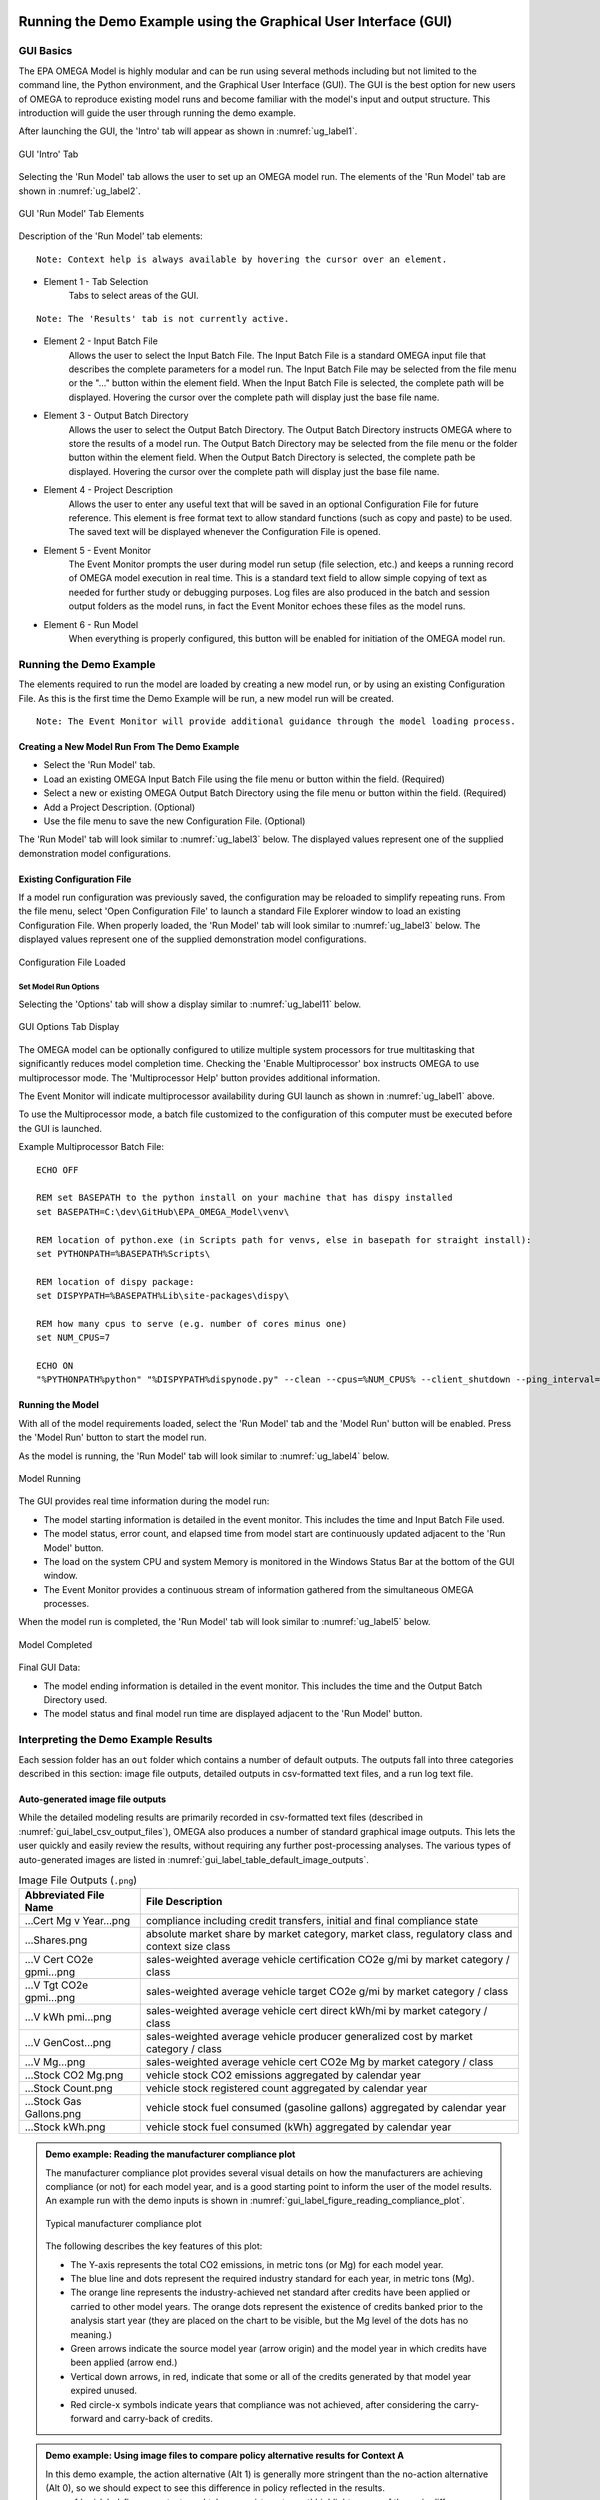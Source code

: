 .. image:: _static/epa_logo_1.jpg

.. _running_and_understanding_the_demo_label:

Running the Demo Example using the Graphical User Interface (GUI)
=================================================================

.. _graphical_user_interface_label:

GUI Basics
^^^^^^^^^^
The EPA OMEGA Model is highly modular and can be run using several methods including but not limited to the command line, the Python environment, and the Graphical User Interface (GUI).  The GUI is the best option for new users of OMEGA to reproduce existing model runs and become familiar with the model's input and output structure.  This introduction will guide the user through running the demo example.

After launching the GUI, the 'Intro' tab will appear as shown in :numref:`ug_label1`.

.. _ug_label1:
.. figure:: _static/gui_figures/gui_intro_page.jpg
    :align: center

    GUI 'Intro' Tab

Selecting the 'Run Model' tab allows the user to set up an OMEGA model run. The elements of the 'Run Model' tab are shown in :numref:`ug_label2`.

.. _ug_label2:
.. figure:: _static/gui_figures/gui_run_model_page_elements.jpg
    :align: center

    GUI 'Run Model' Tab Elements

Description of the 'Run Model' tab elements:

.. highlight:: none

::

    Note: Context help is always available by hovering the cursor over an element.

*  Element 1 - Tab Selection
    Tabs to select areas of the GUI.

::

    Note: The 'Results' tab is not currently active.

*  Element 2 - Input Batch File
    Allows the user to select the Input Batch File.  The Input Batch File is a standard OMEGA input file that describes the complete parameters for a model run.  The Input Batch File may be selected from the file menu or the "..." button within the element field.  When the Input Batch File is selected, the complete path will be displayed.  Hovering the cursor over the complete path will display just the base file name.

*  Element 3 - Output Batch Directory
    Allows the user to select the Output Batch Directory.  The Output Batch Directory instructs OMEGA where to store the results of a model run.  The Output Batch Directory may be selected from the file menu or the folder button within the element field.  When the Output Batch Directory is selected, the complete path be displayed.  Hovering the cursor over the complete path will display just the base file name.

*  Element 4 - Project Description
    Allows the user to enter any useful text that will be saved in an optional Configuration File for future reference.  This element is free format text to allow standard functions (such as copy and paste) to be used.  The saved text will be displayed whenever the Configuration File is opened.

*  Element 5 - Event Monitor
    The Event Monitor prompts the user during model run setup (file selection, etc.) and keeps a running record of OMEGA model execution in real time.  This is a standard text field to allow simple copying of text as needed for further study or debugging purposes. Log files are also produced in the batch and session output folders as the model runs, in fact the Event Monitor echoes these files as the model runs.

*  Element 6 - Run Model
    When everything is properly configured, this button will be enabled for initiation of the OMEGA model run.

Running the Demo Example
^^^^^^^^^^^^^^^^^^^^^^^^
The elements required to run the model are loaded by creating a new model run, or by using an existing Configuration File.  As this is the first time the Demo Example will be run, a new model run will be created.

::

    Note: The Event Monitor will provide additional guidance through the model loading process.

Creating a New Model Run From The Demo Example
----------------------------------------------
* Select the 'Run Model' tab.
* Load an existing OMEGA Input Batch File using the file menu or button within the field.  (Required)
* Select a new or existing OMEGA Output Batch Directory using the file menu or button within the field.  (Required)
* Add a Project Description.  (Optional)
* Use the file menu to save the new Configuration File.  (Optional)

The 'Run Model' tab will look similar to :numref:`ug_label3` below.  The displayed values represent one of the supplied demonstration model configurations.

Existing Configuration File
---------------------------
If a model run configuration was previously saved, the configuration may be reloaded to simplify repeating runs.  From the file menu, select 'Open Configuration File' to launch a standard File Explorer window to load an existing Configuration File.  When properly loaded, the 'Run Model' tab will look similar to :numref:`ug_label3` below.  The displayed values represent one of the supplied demonstration model configurations.

.. _ug_label3:
.. figure:: _static/gui_figures/gui_model_loaded.jpg
    :align: center

    Configuration File Loaded

Set Model Run Options
+++++++++++++++++++++
Selecting the 'Options' tab will show a display similar to :numref:`ug_label11` below.

.. _ug_label11:
.. figure:: _static/gui_figures/gui_options_page.jpg
    :align: center

    GUI Options Tab Display

The OMEGA model can be optionally configured to utilize multiple system processors for true multitasking that significantly reduces model completion time. Checking the 'Enable Multiprocessor' box instructs OMEGA to use multiprocessor mode. The 'Multiprocessor Help' button provides additional information.

The Event Monitor will indicate multiprocessor availability during GUI launch as shown in :numref:`ug_label1` above.

To use the Multiprocessor mode, a batch file customized to the configuration
of this computer must be executed before the GUI is launched.

Example Multiprocessor Batch File:

::

    ECHO OFF

    REM set BASEPATH to the python install on your machine that has dispy installed
    set BASEPATH=C:\dev\GitHub\EPA_OMEGA_Model\venv\

    REM location of python.exe (in Scripts path for venvs, else in basepath for straight install):
    set PYTHONPATH=%BASEPATH%Scripts\

    REM location of dispy package:
    set DISPYPATH=%BASEPATH%Lib\site-packages\dispy\

    REM how many cpus to serve (e.g. number of cores minus one)
    set NUM_CPUS=7

    ECHO ON
    "%PYTHONPATH%python" "%DISPYPATH%dispynode.py" --clean --cpus=%NUM_CPUS% --client_shutdown --ping_interval=15 --daemon --zombie_interval=1

.. _ug_run_the_model:

Running the Model
-----------------
With all of the model requirements loaded, select the 'Run Model' tab and the 'Model Run' button will be enabled.  Press the 'Model Run' button to start the model run.

As the model is running, the 'Run Model' tab will look similar to :numref:`ug_label4` below.

.. _ug_label4:
.. figure:: _static/gui_figures/gui_model_running.jpg
    :align: center

    Model Running

The GUI provides real time information during the model run:

* The model starting information is detailed in the event monitor.  This includes the time and Input Batch File used.
* The model status, error count, and elapsed time from model start are continuously updated adjacent to the 'Run Model' button.
* The load on the system CPU and system Memory is monitored in the Windows Status Bar at the bottom of the GUI window.
* The Event Monitor provides a continuous stream of information gathered from the simultaneous OMEGA processes.

When the model run is completed, the 'Run Model' tab will look similar to :numref:`ug_label5` below.

.. _ug_label5:
.. figure:: _static/gui_figures/gui_model_complete.jpg
    :align: center

    Model Completed

Final GUI Data:

* The model ending information is detailed in the event monitor.  This includes the time and the Output Batch Directory used.
* The model status and final model run time are displayed adjacent to the 'Run Model' button.

Interpreting the Demo Example Results
^^^^^^^^^^^^^^^^^^^^^^^^^^^^^^^^^^^^^

Each session folder has an ``out`` folder which contains a number of default outputs.  The outputs fall into three categories described in this section: image file outputs, detailed outputs in csv-formatted text files, and a run log text file.

.. _gui_label_graphical_output:

Auto-generated image file outputs
---------------------------------

While the detailed modeling results are primarily recorded in csv-formatted text files (described in :numref:`gui_label_csv_output_files`), OMEGA also produces a number of standard graphical image outputs. This lets the user quickly and easily review the results, without requiring any further post-processing analyses. The various types of auto-generated images are listed in :numref:`gui_label_table_default_image_outputs`.

.. _gui_label_table_default_image_outputs:
.. csv-table:: Image File Outputs (``.png``)
    :widths: auto
    :header-rows: 1

    Abbreviated File Name, File Description
    ...Cert Mg v Year...png,"compliance including credit transfers, initial and final compliance state"
    ...Shares.png,"absolute market share by market category, market class, regulatory class and context size class"
    ...V Cert CO2e gpmi...png,"sales-weighted average vehicle certification CO2e g/mi by market category / class"
    ...V Tgt CO2e gpmi...png,"sales-weighted average vehicle target CO2e g/mi by market category / class"
    ...V kWh pmi...png,"sales-weighted average vehicle cert direct kWh/mi by market category / class"
    ...V GenCost...png,"sales-weighted average vehicle producer generalized cost by market category / class"
    ...V Mg...png,"sales-weighted average vehicle cert CO2e Mg by market category / class"
    ...Stock CO2 Mg.png,"vehicle stock CO2 emissions aggregated by calendar year"
    ...Stock Count.png,"vehicle stock registered count aggregated by calendar year"
    ...Stock Gas Gallons.png,"vehicle stock fuel consumed (gasoline gallons) aggregated by calendar year"
    ...Stock kWh.png,"vehicle stock fuel consumed (kWh) aggregated by calendar year"

.. admonition:: Demo example: Reading the manufacturer compliance plot

    The manufacturer compliance plot provides several visual details on how the manufacturers are achieving compliance (or not) for each model year, and is a good starting point to inform the user of the model results.  An example run with the demo inputs is shown in :numref:`gui_label_figure_reading_compliance_plot`.

    .. _gui_label_figure_reading_compliance_plot:
    .. figure:: _static/gui_figures/comp_plot.png
        :align: center

        Typical manufacturer compliance plot

    The following describes the key features of this plot:

    * The Y-axis represents the total CO2 emissions, in metric tons (or Mg) for each model year.
    * The blue line and dots represent the required industry standard for each year, in metric tons (Mg).
    * The orange line represents the industry-achieved net standard after credits have been applied or carried to other model years. The orange dots represent the existence of credits banked prior to the analysis start year (they are placed on the chart to be visible, but the Mg level of the dots has no meaning.)
    * Green arrows indicate the source model year (arrow origin) and the model year in which credits have been applied (arrow end.)
    * Vertical down arrows, in red, indicate that some or all of the credits generated by that model year expired unused.
    * Red circle-x symbols indicate years that compliance was not achieved, after considering the carry-forward and carry-back of credits.

.. admonition:: Demo example: Using image files to compare policy alternative results for Context A

    In this demo example, the action alternative (Alt 1) is generally more stringent than the no-action alternative (Alt 0), so we should expect to see this difference in policy reflected in the results. :numref:`gui_label_figure_context_a_mktclass_gpmi_targets_cert` highlights some of the main differences between these two alternatives. The upper panels show the GHG targets (grams CO2e per mile), which decrease in each model year through 2030 in Alt 0, while in Alt 1 the targets are decreasing through 2050 with an accelerated rate after 2041. While the GHG targets are determined at the vehicle level, the plots shown here are weighted average values for each market class. The underlying individual vehicle targets are available in the '...vehicles.csv' output file (see :numref:`gui_label_csv_output_files`) and are a function of the respective policy definitions and the attributes of the vehicles that are used in the assignment of targets. See :numref:`Policy Module` and :numref:`al_label_table_policy_alternative_inputs` for more detail on the policy definitions. For both policy alternatives, the targets are lower for vehicles in the non-hauling market category compared to hauling. Note that there is no difference in the targets between BEV and ICE vehicles within the hauling and non-hauling market categories.

    The lower panels show the :any:`certification emissions<gl_label_certification_co2e>`, which like the targets, are also expressed here in grams CO2e per mile. These values are the result of producer, consumer, and policy elements in the model run. For the less stringent Alt 0, the ICE market classes show some modest reduction in certification emissions in the earlier years, which then level off and begin increasing after 2035. For BEVs, certification levels actually begin with negative values due to the policy application of off-cycle credits; specifically, 'ac leakage' technology, as defined in the 'offcycle_credits...csv' input files. In Alt 0, upstream emissions are applied to BEV certification values beginning in 2035. The no-action policy emissions rates (defined in 'policy_fuels-alt0.csv') decline from 2035 to 2040, as reflected in the declining BEV certification emissions over that timeframe. For the more stringent Alt 1, ICE certification values decrease nearly through 2050. In 2045, the available ICE technologies have been exhausted, and certification values level off at the minimum possible levels. BEV certification levels remain constant throughout for Alt 1, and reflect only off-cycle credits since there is no accounting for upstream emissions in this policy alternative.

    .. |fig_gui_mktclass_targetco2_a| image:: _static/gui_figures/demo_results_mktclass_targetco2_context-a_alt-0.png
        :scale: 50%
    .. |fig_gui_mktclass_targetco2_b| image:: _static/gui_figures/demo_results_mktclass_targetco2_context-a_alt-1.png
        :scale: 50%
    .. |fig_gui_mktclass_certco2_c| image:: _static/gui_figures/demo_results_mktclass_certco2_context-a_alt-0.png
        :scale: 50%
    .. |fig_gui_mktclass_certco2_d| image:: _static/gui_figures/demo_results_mktclass_certco2_context-a_alt-1.png
        :scale: 50%

    .. csv-table::
        :widths: auto

        |fig_gui_mktclass_targetco2_a|,|fig_gui_mktclass_targetco2_b|
        |fig_gui_mktclass_certco2_c|,|fig_gui_mktclass_certco2_d|

    .. _gui_label_figure_context_a_mktclass_gpmi_targets_cert:
    .. figure:: _static/1x1.png
        :align: center

        Target CO2 (upper) and certification CO2 (lower) for no-action (left, Alt 0) and action (right, Alt 1) policy alternatives

    :numref:`gui_label_figure_context_a_compliance` shows the compliance results for the two policy alternatives used in this demo example. The year-to-year changes in targets (blue points) reflect the grams CO2e per mile targets shown in :numref:`gui_label_figure_context_a_mktclass_gpmi_targets_cert`, as well as changes in sales and other policy elements used to calculate and scale the absolute Mg CO2 values, such as multipliers and VMT. Certification emissions (red points) generally overlay the targets in each year. Similarly, :any:`compliance emissions <gl_label_compliance_co2e>` (orange line) are aligned with certification emissions, since the strategic use of existing credits has not been implemented in the model for this demo. Minor corrections for year-over-year credit transfers are shown with the green arrows, although the magnitude of transfers is small for this demo; larger transfers would be discernible as a difference between the red points and orange line. For Alt 1, the certification emissions begin to depart from the targets in 2045. With insufficient credits to carry-forward to 2045 and 2046, those two years are non-compliant (red circle-x symbols.) The remaining years, 2047-2050, have an indeterminate compliance status since the demo example was only run out to 2050, and there is still a possible opportunity to carry-back credits from future years.

    .. |fig_gui_compliance_a| image:: _static/gui_figures/demo_results_compliance_context-a_alt-0.png
        :scale: 50%
    .. |fig_gui_compliance_b| image:: _static/gui_figures/demo_results_compliance_context-a_alt-1.png
        :scale: 50%

    .. csv-table::
        :widths: auto

        |fig_gui_compliance_a|,|fig_gui_compliance_b|

    .. _gui_label_figure_context_a_compliance:
    .. figure:: _static/1x1.png
        :align: center

        Compliance results for no-action (left, Alt 0) and action (right, Alt 1) policy alternatives

    :numref:`gui_label_figure_context_a_shares` shows new vehicle shares by market class. The more stringent action alternative (Alt 1), has higher BEV shares for both hauling and non-hauling market classes compared to the less stringent Alt 0. The significant increase in BEV shares in 2048 coincides with the producer’s state of non-compliance; the producer’s attempts to maximize BEV share at this time is limited by the consumer share response (defined in ‘sales_share_params-cntxt_a.csv’), and the specified limits on producer price cross-subsidization (defined in ‘demo_batch-context_a.csv’.)  BEV shares also increase in the less stringent Alt 0, although at a slower rate than the action alternative. This increase occurs smoothly as BEVs become relatively less expensive due to cost learning over time. A step-up and plateau in BEV shares from 2040 to 2044 is due to the no-action policy’s minimum production requirement values, specified in ‘required_sales_share-alt0.csv’.

    .. |fig_gui_shares_a| image:: _static/gui_figures/demo_results_mktclass_share_context-a_alt-0.png
        :scale: 50%
    .. |fig_gui_shares_b| image:: _static/gui_figures/demo_results_mktclass_share_context-a_alt-1.png
        :scale: 50%

    .. csv-table::
        :widths: auto

        |fig_gui_shares_a|,|fig_gui_shares_b|

    .. _gui_label_figure_context_a_shares:
    .. figure:: _static/1x1.png
        :align: center

        Market class shares for no-action (left, Alt 0) and action (right, Alt 1) policy alternatives

    :numref:`gui_label_figure_context_a_vehstockkeyfigures` shows some of the key results for the overall vehicle stock. For this example, the base year vehicle inputs (specified in ‘vehicles.csv’) do not contain any information about any vehicles older than age 0 (i.e. MY 2019) in the base year. Therefore, the growth trend that is exhibited in all the panels of :numref:`gui_label_figure_context_a_vehstockkeyfigures` is a function of the increasing stock of vehicles that are accounted for as the model progresses over the analysis years. If the model were run with additional data for older vehicles in the base year inputs, the curves shown in these results would appear flatter. When comparing policy alternatives, it is the incremental changes that will likely be of most interest to the user. That information can be gathered from the csv-formatted output files, as described in :numref:`gui_label_csv_output_files`. These auto-generated image files are mainly intended to provide a high-level view of the key results.

    In the first row of :numref:`gui_label_figure_context_a_vehstockkeyfigures`, the CO2e emissions results from the Effects Module are shown for the two policy alternatives. While the order of magnitude is similar to the Mg CO2e shown in the compliance plot in :numref:`gui_label_figure_context_a_compliance`, there are some important differences. First, :numref:`gui_label_figure_context_a_vehstockkeyfigures` shows the combined effects for the entire on-road stock, rather than the effects of only new vehicles. Second, the VMT assumptions used for :numref:`gui_label_figure_context_a_vehstockkeyfigures` are meant to represent the on-road usage, as a function of the vehicle age, while the Mg CO2e values for the compliance plot are based on policy-defined lifetime VMT. Finally, the Mg CO2e values in :numref:`gui_label_figure_context_a_vehstockkeyfigures` include all CO2e emissions, direct (tailpipe) and indirect (upstream), while the interpretation of Mg CO2e in the compliance plot may vary year-to-year depending on whether the policy includes consideration of upstream emissions or not.

    The second row of :numref:`gui_label_figure_context_a_vehstockkeyfigures` shows the kWh consumed for the no-action policy (Alt 0) and the action alternative (Alt 1.) Note the difference in scale; Alt 1 electricity consumption in 2050 is more than two times Alt 0 due to the higher penetration of BEVs in the vehicle stock. Partly because of this increase in BEVs (in addition to technology added to ICE vehicles), the third row of :numref:`gui_label_figure_context_a_vehstockkeyfigures` shows gasoline consumption tapering off more dramatically for Alt 1 by 2050.

    The final row of :numref:`gui_label_figure_context_a_vehstockkeyfigures` shows total vehicle miles traveled (VMT) for the vehicle stock. There is no endogenous response for per-vehicle VMT included in this demo example (e.g. the VMT rebound effect), so the curves here show only minor VMT differences between policy alternatives due to the differences in overall sales.

    .. |fig_gui_vehstock_a| image:: _static/gui_figures/demo_results_mgco2e_context-a_alt-0.png
        :scale: 50%
    .. |fig_gui_vehstock_b| image:: _static/gui_figures/demo_results_mgco2e_context-a_alt-1.png
        :scale: 50%
    .. |fig_gui_vehstock_c| image:: _static/gui_figures/demo_results_kwhfuelconsumption_context-a_alt-0.png
        :scale: 50%
    .. |fig_gui_vehstock_d| image:: _static/gui_figures/demo_results_kwhfuelconsumption_context-a_alt-1.png
        :scale: 50%
    .. |fig_gui_vehstock_e| image:: _static/gui_figures/demo_results_gallonsfuelconsumption_context-a_alt-0.png
        :scale: 50%
    .. |fig_gui_vehstock_f| image:: _static/gui_figures/demo_results_gallonsfuelconsumption_context-a_alt-1.png
        :scale: 50%
    .. |fig_gui_vehstock_g| image:: _static/gui_figures/demo_results_vmt_context-a_alt-0.png
        :scale: 50%
    .. |fig_gui_vehstock_h| image:: _static/gui_figures/demo_results_vmt_context-a_alt-1.png
        :scale: 50%

    .. csv-table::
        :widths: auto

        |fig_gui_vehstock_a|,|fig_gui_vehstock_b|
        |fig_gui_vehstock_c|,|fig_gui_vehstock_d|
        |fig_gui_vehstock_e|,|fig_gui_vehstock_f|
        |fig_gui_vehstock_g|,|fig_gui_vehstock_h|

    .. _gui_label_figure_context_a_vehstockkeyfigures:
    .. figure:: _static/1x1.png
        :align: center

        MY2020+ vehicle stock GHG emissions (1st row), kWh consumption (2nd row), gasoline consumption (3rd row), and VMT (4th row) for no-action (left, Alt 0) and action (right, Alt 1) policy alternatives

    :numref:`gui_label_figure_context_a_productionandgeneralizedcost` shows the vehicle production costs (upper panels) and producer generalized costs (lower panels) for the two policy alternatives. BEV production costs decrease at a faster rate than ICE vehicles due to cost learning (as defined in the ‘simulated_vehicles.csv’ inputs.) Still, in the less stringent no-action policy (Alt 0) BEV production costs remain higher than ICE costs throughout the analysis timeframe. That’s not true for the more stringent action alternative (Alt 1), where production cost parity is reached in 2045 as additional technology added causes ICE costs to converge with BEV costs. The lower panels of :numref:`gui_label_figure_context_a_productionandgeneralizedcost` show that producer generalized costs follow the same trends as vehicle production costs. However, there are a few important differences; First the generalized costs in this example include the portion of fuel cost that producers assume is valued by consumers in the purchase decision (defined in ‘producer_generalized_cost.csv’), making generalized costs higher than production costs. Note that the increase in Alt 0 ICE production costs in 2035 actually corresponds to a decrease in generalized costs, as the addition of ICE technology changes the fuel consumption rates, and therefore the fuel operating costs per mile. Second, because of the difference in fuel operating costs for BEV and ICE vehicles, cost parity occurs earlier for generalized costs than for production costs.

    .. |fig_gui_vehcost_a| image:: _static/gui_figures/demo_results_mktclass_vehcost_context-a_alt-0.png
        :scale: 50%
    .. |fig_gui_vehcost_b| image:: _static/gui_figures/demo_results_mktclass_vehcost_context-a_alt-1.png
        :scale: 50%
    .. |fig_gui_vehcost_c| image:: _static/gui_figures/demo_results_mktclass_generalizedvehcost_context-a_alt-0.png
        :scale: 50%
    .. |fig_gui_vehcost_d| image:: _static/gui_figures/demo_results_mktclass_generalizedvehcost_context-a_alt-1.png
        :scale: 50%

    .. csv-table::
        :widths: auto

        |fig_gui_vehcost_a|,|fig_gui_vehcost_b|
        |fig_gui_vehcost_c|,|fig_gui_vehcost_d|

    .. _gui_label_figure_context_a_productionandgeneralizedcost:
    .. figure:: _static/1x1.png
        :align: center

        Vehicle Production Cost (upper) and Generalized Cost (lower) for no-action (left, Alt 0) and action (right, Alt 1) policy alternatives

    In this demo example, overall new vehicle sales are determined by the assumed price elasticity of demand (-1, as defined in ‘demo_batch-context_a’.csv’), and the change in generalized cost for vehicles relative to the analysis context. :numref:`gui_label_figure_context_a_sales` shows the sales results for the two policy alternatives. Because the no-action alternative (left panel) is the same as the context policy, the model automatically calibrates the aggregate generalized cost in each year so that overall sales volumes match the analysis context sales projections. See :numref:`Consumer Module` for more details. The right panel shows sales for the action alternative, Alt 1. Deviations from the projected sales, above and below, are the result of differences in generalized costs between the two alternatives. Prior to 2035, Alt 1 has lower generalized costs then Alt 0, so sales are higher than the context projections. After 2035, Alt 1 has higher generalized costs, so sales are lower than the context projections. :numref:`gui_label_figure_context_a_generalized_costs:` shows the incremental generalized costs as derived from the ‘…summary_results.csv’ output file._

    .. |fig_gui_sales_a| image:: _static/gui_figures/demo_results_sales_context-a_alt-0.png
        :scale: 50%
    .. |fig_gui_sales_b| image:: _static/gui_figures/demo_results_sales_context-a_alt-1.png
        :scale: 50%

    .. csv-table::
        :widths: auto

        |fig_gui_sales_a|,|fig_gui_sales_b|

    .. _gui_label_figure_context_a_sales:
    .. figure:: _static/1x1.png
        :align: center

        Total new vehicle sales for no-action (left, Alt 0) and action (right, Alt 1) policy alternatives

Detailed csv-formatted text output files
----------------------------------------

While the auto-generated image files are convenient for quickly looking at high-level results, the csv-formatted output files provide a full accounting of detailed results. This includes the full range of modeled effects, both physical and monetary, as well as credit logs to provide a better understanding producer compliance decisions, and intermediate iteration steps to help illuminate the producer-consumer modeling. The resolution of the majority of these output files is at the same level defined by the user in the run inputs; namely by producer, vehicle, and analysis year. :numref:`gui_label_csv_output_files` summarizes the complete set of csv-formatted output files.

.. _gui_label_csv_output_files:
.. csv-table:: Text File Outputs (``.csv``)
    :widths: auto
    :header-rows: 1

    Abbreviated File Name, File Description
    ...summary_results.csv,"contains the data from the image files"
    ...GHG_credit_balances.csv,"beginning and ending model year GHG credit balances by calendar year"
    ...GHG_credit_transactions.csv,"model year GHG credit transactions by calendar year"
    ...manufacturer_annual_data.csv,"manufacturer compliance and cost data by model year"
    ...vehicle_annual_data.csv,"registered count and VMT data by model year and age"
    ...vehicles.csv,"detailed base year and compliance (produced) vehicle data"
    ...new_vehicle_prices.csv,"new vehicle sales-weighted average manufacturer generalized cost data by model year"
    ...producer_consumer_iteration_log.csv,"detailed producer-consumer cross-subsidy iteration data by model year"
    ...cost_effects.csv,"vehicle-level cost effects data by model year and age"
    ...physical_effects.csv,"vehicle-level physical effects data by model year and age"
    ...tech_tracking.csv,"vehicle-level technology tracking data by model year and age"

Four of these output files, in particular, may be helpful for the user to better understand the details of the model results; ‘summary_results.csv’, ‘physical_effects.csv’, ‘cost_effects.csv’, and ‘tech_tracking.csv.’ The examples given here are meant to illustrate how these outputs can be used to quantify specific effects of the policies. A full description of the fields contained the csv output files is provided in :any:`Chapter 7<7_code_details>`.

**Summary results output file**

The ‘summary_results.csv’ output file is unique among the csv-formatted output files in that it combines results for all sessions in a batch into a single file. While some of the other output files contain significantly more detail and vehicle-level resolution, the summary file is a convenient source for some of the important key outputs, and is aggregated to a single row for each session + analysis year.

.. admonition:: Demo example: Using the 'summary_results.csv' file to compare policy alternative results for Context A

    :numref:`gui_label_figure_context_a_costs` shows vehicle production costs for the action (Alt 1) and no-action (Alt 0) policy alternatives. These values are the same as those shown in the auto-generated images in :numref:`gui_label_figure_context_a_productionandgeneralizedcost`, except here combined into a single plot. In the right panel, the incremental costs have been calculated from the ‘summary_results.csv’ file. The most impactful effects of the policy definitions can be seen here: in 2035, the incremental cost of Alt 1 is reduced as upstream emissions accounting in introduced in the no-action case; in 2042, the incremental cost begins to increase as the Alt 1 year-over-year stringency increases.

    .. |fig_gui_avgcost_a| image:: _static/gui_figures/demo_results_avgcost_context-a_alt-1_and_alt-0.png
        :scale: 50%
    .. |fig_gui_avgcost_b| image:: _static/gui_figures/demo_results_avgcostdelta_context-a_alt-1_minus_alt-0.png
        :scale: 50%

    .. csv-table::
        :widths: auto

        |fig_gui_avgcost_a|,|fig_gui_avgcost_b|

    .. _gui_label_figure_context_a_costs:
    .. figure:: _static/1x1.png
        :align: center

        Average per vehicle production cost: absolute costs (left), and change in costs due to the action alternative policy (right)

    :numref:`gui_label_figure_context_a_generalized_costs` shows the producer generalized costs for the action and no-action policy alternatives. As with the auto-generated image files showing generalized costs, the costs here are higher than vehicle production costs because of the example's inclusion of 5 years of fuel operating costs. The incremental generalized costs shown in the right panel are helpful for understanding the sales effects shown in Figure :numref:`gui_label_figure_context_a_sales`. In the years when action alternative has higher generalized costs, new vehicles sales increase relative to the analysis context projections; and when costs are lower, new vehicle sales are higher.

    .. |fig_gui_generalizedcost_a| image:: _static/gui_figures/demo_results_genralizedcost_context-a_alt-1_and_alt-0.png
        :scale: 50%
    .. |fig_gui_generalizedcost_b| image:: _static/gui_figures/demo_results_generalizedcostdelta_context-a_alt-1_minus_alt-0.png
        :scale: 50%

    .. csv-table::
        :widths: auto

        |fig_gui_generalizedcost_a|,|fig_gui_generalizedcost_b|

    .. _gui_label_figure_context_a_generalized_costs:
    .. figure:: _static/1x1.png
        :align: center

        Vehicle generalized cost: absolute costs (left), and change in costs due to the action alternative policy (right)

**Physical effects output file**

The 'physical_effects.csv' file provides details such as the quantity of GHG and criteria pollutants, fuel consumption, number of registered vehicles, and vehicle miles traveled. These data are presented at the vehicle level for all model years and ages included in the model run. For any given calendar year, the associated rows in the file represent the effects associated with the stock of registered vehicles at that time, considering new vehicles that have been sold and existing vehicles that have been scrapped. The units of each data field in the file are included in the header (i.e., the field name) for each column of data. With this file, the user can explore physical effects by vehicle ID, model year, age, calendar year, manufacturer, reg class, in-use fuel, or market class.

.. admonition:: Demo example: Using the 'physical_effects.csv' file to compare policy alternative results for Context A

    :numref:`gui_label_figure_context_a_co2_effects_tailpipe_upstream` shows the CO2e emissions of the action alternative (Alt 1) and the no-action policy alternative (Alt 0.) The total values are the same as in the auto-generated image outputs shown in :numref:`gui_label_figure_context_a_vehstockkeyfigures`. The csv-formatted outputs shown here allow both alternatives to be shown with a breakdown by direct (tailpipe) and indirect (upstream) emissions. The contribution of BEV upstream emissions is lower in the left panel because of the lower BEV shares for Alt 0, compared to the more stringent Alt 1 policy in the right panel. In contrast, ICE emissions (both tailpipe and upstream) taper off more in the latter years for Alt 1 due to the combination of fewer ICE vehicles in use, and greater application of technologies which reduce fuel consumption and emissions.

    .. |fig_gui_co2_effects_a| image:: _static/gui_figures/demo_results_co2_effects_context-a_alt-0.png
        :scale: 50%
    .. |fig_gui_co2_effects_b| image:: _static/gui_figures/demo_results_co2_effects_context-a_alt-1.png
        :scale: 50%

    .. csv-table::
        :widths: auto

        |fig_gui_co2_effects_a|,|fig_gui_co2_effects_b|

    .. _gui_label_figure_context_a_co2_effects_tailpipe_upstream:
    .. figure:: _static/1x1.png
        :align: center

        GHG emissions with upstream and tailpipe breakdown for no-action (left, Alt 0) and action (right, Alt 1) policy alternatives

**Technology tracking output file**

.. admonition:: Demo example: Using the 'tech_tracking.csv' file to compare policy alternative results for Context A

    :numref:`gui_label_figure_context_a_techshares` shows the shares of applied technologies at the level of resolution specified by the tech package details in the ‘simulated_vehicles.csv’ input file. While the particular details of the technology package definitions are not relevant for the purpose of this example, the differences between policy alternatives is illustrative. With the more stringent action alternative (Alt 1), BEV shares are clearly higher than in Alt 0, especially in the years approaching 2050. The technology packages with ‘turb12’ and ‘atk2’ have lower certification emissions than the packages with ‘turb11’ and ‘gdi-only’, so the transition to the more advanced packages occurs earlier in the analysis timeframe under the more stringent Alt 1, accordingly.

    .. |fig_gui_co2_techshares_a| image:: _static/gui_figures/demo_results_techshares_context-a_alt-0.png
        :scale: 50%
    .. |fig_gui_co2_techshares_b| image:: _static/gui_figures/demo_results_techshares_context-a_alt-1.png
        :scale: 50%

    .. csv-table::
        :widths: auto

        |fig_gui_co2_techshares_a|,|fig_gui_co2_techshares_b|

    .. _gui_label_figure_context_a_techshares:
    .. figure:: _static/1x1.png
        :align: center

        Technology shares for no-action (left, Alt 0) and action (right, Alt 1) policy alternatives

**Cost effects output file**

The 'cost_effects.csv' file provides all of the monetized effects associated with the physical effects described above. Like the physical effects, the monetized costs are reported on an absolute basis. However, since the user will likely be most interested in the difference in costs between two policy alternatives, it is left up to the user to take advantage of the csv-formatted outputs to calculate the values that are most useful.

.. admonition:: Demo example: Using the 'cost_effects.csv' file to compare policy alternative results for Context A

    :numref:`gui_label_figure_context_a_netcost` shows the cost elements that would be used in a societal benefits-cost analysis. The yellow curve represents the net costs as the sum of costs for technology, GHG pollution, fuel, noise, energy security, criteria pollutants, and congestion. In the earlier years, the net costs are positive, and then changing to negative (i.e. benefits) after 2031. This tendency is due to the accounting convention used within the Effects Module, where the costs for technologies are counted at the time a new vehicle is produced, while the fuel consumption and emissions (and associated costs) accrue over the lifetime of a vehicle. This delayed response due to the turnover and use of the vehicle stock is especially evident in 2035; at this point, the incremental technology costs are dramatically reduced as the no-action alternative becomes effectively more stringent with the introduction of upstream accounting. However, the impacts on other costs (fuel, emissions, etc.) show up more gradually as the vehicle stock continually turns over with new vehicles.

    .. _gui_label_figure_context_a_netcost:
    .. figure:: _static/gui_figures/demo_results_netcosts_context-a.png
        :align: center

        Net cost, with breakdown of contributing costs, for the action alternative relative to the no-action policy

.. _gui_label_runllog_output_files:

Run log output file
----------------------------------------

.. csv-table:: Text File Outputs (``.txt``)
    :widths: auto
    :header-rows: 1

    Abbreviated File Name, File Description
    o2_log...txt,"session console output"

Other plots that may be of interest to the user include:

* sales shares, based on context size class, market category, market class, reg class
* total industry sales
* average vehicle certification CO2 g/mi, by market category and market class
* average vehicle certification energy consumption (kWh/mi), by market category and market class
* average vehicle cost, by market category and market class

There are also 3 primary output files associated with the effects module. Those files are:

* physical_effects.csv
* cost_effects.csv
* tech_tracking.csv

These files are saved to the output folder along with the other session output files. The tech_tracking file is always generated by the model, regardless of runtime inputs. However, the physical effects and cost effects are generated only if the user has requested them. There are 3 choices associated with what effects are generated: "None", "Physical" and "Physical and Costs". If "None" is entered as the input value, only the tech tracking file will be generated. If "Physical" is entered, then physical effects will be calculated in addition to the tech tracking file. Cost effects cannot be generated if physical effects are not calculated first. Therefore, there is no choice for "Costs" alone.

The tech_tracking.csv file provides volumes and vehicles projected to be equipped with the technologies included in the simulated_costs.csv input file. The data are presented at the vehicle level for all model years and ages included in the model run. The user can use this file in a spreadsheet program (such as Microsoft Excel) to explore technology usage by vehicle ID, model year, age, calendar year, manufacturer, base year reg class, reg class, in-use fuel, or non-responsive market group. Note that the curb weight and weight reduction data in this file represent the given vehicle's curb weight inclusive of any weight reduction applied to reduce weight, and the level of weight reduction applied to that given vehicle where a weight reduction of 5 percent would be shown as 0.05.

The physical effects file provides all physical effects such as emission inventories, fuel consumption and vehicle miles traveled. Again, these data are presented at the vehicle level for all model years and ages included in the model run. The units of each data field in the file
is included in the header (i.e., the field name) for each column of data. The user can use this file to explore physical effects by vehicle ID, model year, age, calendar year, manufacturer, base year reg class, reg class, in-use fuel, or non-responsive market group.

The cost effects file provides all of the monetized effects associated with the physical effects described above. Importantly, each of the physical and cost effects are calculated on an absolute basis. In other words, an inventory of CO2 tons multiplied by "costs" of CO2 per ton provides the "cost" of CO2 emissions. However, the calculation of criteria and GHG emission impacts is done using the $/ton estimates included in the cost_factors-criteria.csv and cost_factors-scc.csv input files. The $/ton estimates provided in those files are best understood to be the marginal costs associated with the reduction of the individual pollutants as opposed to the absolute costs associated with a ton of each pollutant. As such, the criteria and climate "costs" calculated by the model should not be seen as true costs associated with pollution, but rather the first step in estimating the benefits associated with reductions of those pollutants. For that reason, the user must be careful not to consider those as absolute costs, but once compared to the "costs" of another scenario (presumably via calculation of a difference in "costs" between two scenarios) the result can be interpreted as a benefit.

Additionally, OMEGA also outputs the following CSVs from the Producer Module:

* a year-by-year list of credit balances
* a ledger of credit transactions between model years to achieve compliance


